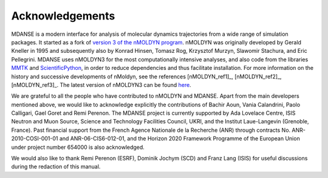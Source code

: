 
Acknowledgements
================

MDANSE is a modern interface for analysis of molecular dynamics
trajectories from a wide range of simulation packages.
It started as a fork of
`version 3 of the nMOLDYN program <https://github.com/khinsen/nMOLDYN3>`_.
nMOLDYN was originally developed by Gerald Kneller in 1995
and subsequently also by Konrad Hinsen, Tomasz Rog, Krzysztof Murzyn,
Slawomir Stachura, and Eric Pellegrini. MDANSE uses nMOLDYN3 for
the most computationally intensive analyses, and also code from
the libraries `MMTK <https://github.com/khinsen/MMTK>`_ and
`ScientificPython <https://github.com/khinsen/ScientificPython>`_,
in order to reduce dependencies and thus facilitate installation.
For more information on the history and successive developments
of nMoldyn, see the references [nMOLDYN_ref1]_,
[nMOLDYN_ref2]_,  [nMOLDYN_ref3]_.
The latest version of nMOLDYN3 can be found
`here <http://dirac.cnrs-orleans.fr/nMOLDYN.html>`_.

We are grateful to all the people who have contributed to
nMOLDYN and MDANSE. Apart from the main developers mentioned above,
we would like to acknowledge explicitly the contributions of
Bachir Aoun, Vania Calandrini, Paolo Calligari, Gael Goret and Remi Perenon.
The MDANSE project is currently supported by Ada Lovelace Centre,
ISIS Neutron and Muon Source, Science and Technology Facilities
Council, UKRI, and the Institut Laue-Langevin (Grenoble, France).
Past financial support from the French Agence Nationale de la
Recherche (ANR) through contracts No. ANR-2010-COSI-001-01 and
ANR-06-CIS6-012-01, and the Horizon 2020 Framework Programme
of the European Union under project number 654000 is also acknowledged.

We would also like to thank Remi Perenon (ESRF), Dominik Jochym (SCD)
and Franz Lang (ISIS) for useful discussions during the redaction of
this manual.

